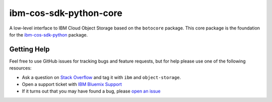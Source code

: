 ibm-cos-sdk-python-core
========


A low-level interface to IBM Cloud Object Storage based on the ``botocore`` package. This
core package is the foundation for the
`ibm-cos-sdk-python <https://github.com/ibm/ibm-cos-sdk-core>`__ package.


.. Documentation
.. -------------
.. Documentation for ``ibm-cos-sdk-python-core`` can be found `here <https://ibm.github.io/ibm-cos-sdk-core/>`__.


Getting Help
------------

Feel free to use GitHub issues for tracking bugs and feature requests, but for help please use one of the following resources:

* Ask a question on `Stack Overflow <https://stackoverflow.com/>`__ and tag it with ``ibm`` and ``object-storage``.
* Open a support ticket with `IBM Bluemix Support <https://support.ng.bluemix.net/gethelp/>`__
* If it turns out that you may have found a bug, please `open an issue <https://github.com/ibm/ibm-cos-sdk-python-core/issues/new>`__
